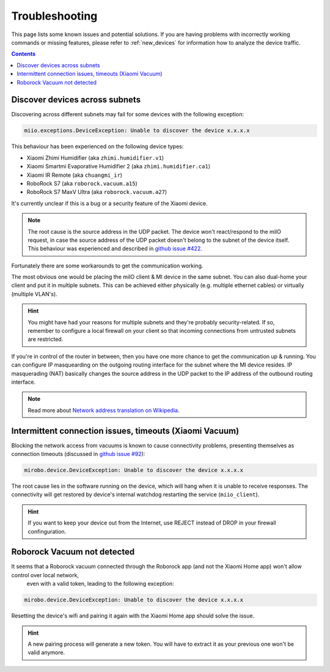 Troubleshooting
===============

This page lists some known issues and potential solutions.
If you are having problems with incorrectly working commands or missing features,
please refer to :ref:`new_devices` for information how to analyze the device traffic.

.. contents:: Contents
   :local:


Discover devices across subnets
-------------------------------

Discovering across different subnets may fail for some devices with the following exception:

.. code-block:: text

    miio.exceptions.DeviceException: Unable to discover the device x.x.x.x

This behaviour has been experienced on the following device types:

- Xiaomi Zhimi Humidifier (aka ``zhimi.humidifier.v1``)
- Xiaomi Smartmi Evaporative Humidifier 2 (aka ``zhimi.humidifier.ca1``)
- Xiaomi IR Remote (aka ``chuangmi_ir``)
- RoboRock S7 (aka ``roborock.vacuum.a15``)
- RoboRock S7 MaxV Ultra (aka ``roborock.vacuum.a27``)

It's currently unclear if this is a bug or a security feature of the Xiaomi device.

.. note::

    The root cause is the source address in the UDP packet. The device won't react/respond to the miIO request, in case the source address of the UDP packet doesn't belong to the subnet of the device itself. This behaviour was experienced and described in `github issue #422 <https://github.com/rytilahti/python-miio/issues/422>`_.

Fortunately there are some workarounds to get the communication working.

The most obvious one would be placing the miIO client & MI device in the same subnet.
You can also dual-home your client and put it in multiple subnets.
This can be achieved either physically (e.g. multiple ethernet cables) or virtually (multiple VLAN's).

.. hint::

    You might have had your reasons for multiple subnets and they're probably security-related. If so, remember to configure a local firewall on your client so that incoming connections from untrusted subnets are restricted.

If you're in control of the router in between, then you have one more chance to get the communication up & running.
You can configure IP masquearding on the outgoing routing interface for the subnet where the MI device resides.
IP masquerading (NAT) basically changes the source address in the UDP packet to the IP address of the
outbound routing interface.

.. note::

    Read more about `Network address translation on Wikipedia <https://en.wikipedia.org/wiki/Network_address_translation>`_.


Intermittent connection issues, timeouts (Xiaomi Vacuum)
--------------------------------------------------------

Blocking the network access from vacuums is known to cause connectivity problems, presenting themselves as connection timeouts (discussed in `github issue #92 <https://github.com/rytilahti/python-miio/issues/92>`_):

.. code-block:: text

    mirobo.device.DeviceException: Unable to discover the device x.x.x.x

The root cause lies in the software running on the device, which will hang when it is unable to receive responses.
The connectivity will get restored by device's internal watchdog restarting the service (``miio_client``).

.. hint::

    If you want to keep your device out from the Internet, use REJECT instead of DROP in your firewall confinguration.


Roborock Vacuum not detected
----------------------------

It seems that a Roborock vacuum connected through the Roborock app (and not the Xiaomi Home app) won't allow control over local network,
 even with a valid token, leading to the following exception:

.. code-block:: text

    mirobo.device.DeviceException: Unable to discover the device x.x.x.x

Resetting the device's wifi and pairing it again with the Xiaomi Home app should solve the issue.

.. hint::

    A new pairing process will generate a new token. You will have to extract it as your previous one won't be valid anymore.
